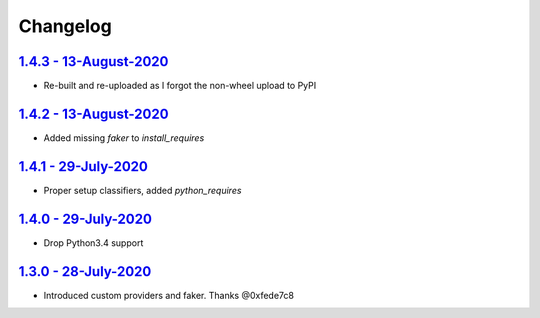 Changelog
=========

`1.4.3 - 13-August-2020 <https://pypi.org/project/scrapy-fake-useragent/1.4.2/>`__
----------------------------------------------------------------------------------

* Re-built and re-uploaded as I forgot the non-wheel upload to PyPI

`1.4.2 - 13-August-2020 <https://pypi.org/project/scrapy-fake-useragent/1.4.2/>`__
----------------------------------------------------------------------------------

* Added missing `faker` to `install_requires`

`1.4.1 - 29-July-2020 <https://pypi.org/project/scrapy-fake-useragent/1.4.1/>`__
----------------------------------------------------------------------------------

* Proper setup classifiers, added `python_requires`

`1.4.0 - 29-July-2020 <https://pypi.org/project/scrapy-fake-useragent/1.4.0/>`__
----------------------------------------------------------------------------------

* Drop Python3.4 support

`1.3.0 - 28-July-2020 <https://pypi.org/project/scrapy-fake-useragent/1.3.0/>`__
---------------------------------------------------------------------------------

* Introduced custom providers and faker. Thanks @0xfede7c8
